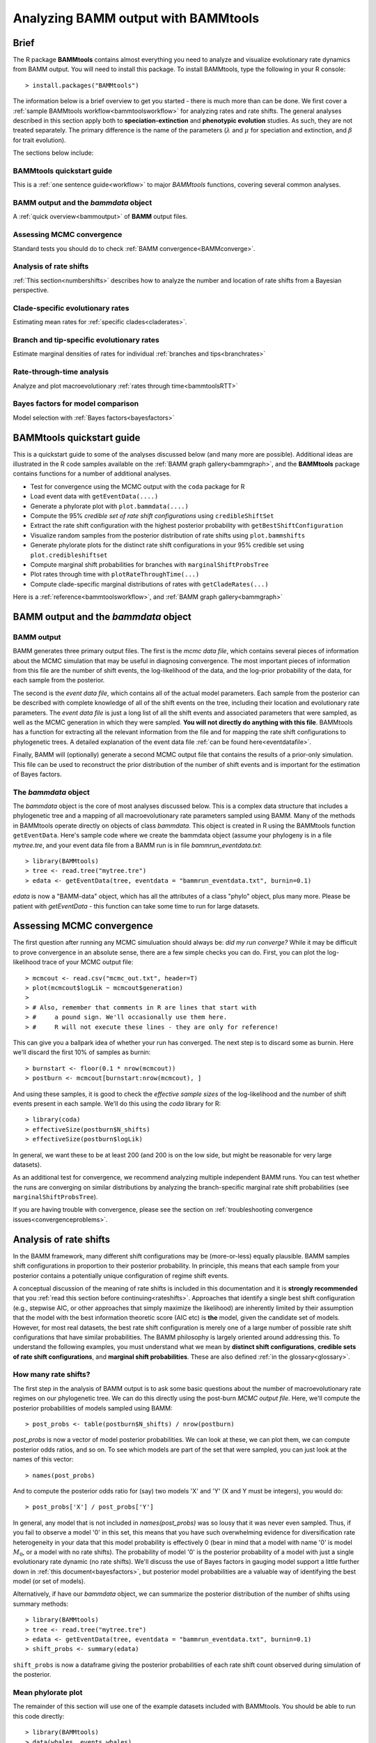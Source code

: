 .. _bammtools:

Analyzing BAMM output with BAMMtools
====================================

Brief
.....

The R package **BAMMtools** contains almost everything you need to analyze and visualize evolutionary rate dynamics from BAMM output. You will need to install this package. To install BAMMtools, type the following in your R console::

	> install.packages("BAMMtools")
	
The information below is a brief overview to get you started - there is much more than can be done. We first cover a :ref:`sample BAMMtools workflow<bammtoolsworkflow>` for analyzing rates and rate shifts. The general analyses described in this section apply both to **speciation-extinction** and **phenotypic evolution** studies. As such, they are not treated separately. The primary difference is the name of the parameters (:math:`\lambda` and :math:`\mu` for speciation and extinction, and :math:`\beta` for trait evolution).

The sections below include:

BAMMtools quickstart guide
------------------

This is a :ref:`one sentence guide<workflow>` to major *BAMMtools* functions, covering several common analyses.

BAMM output and the *bammdata* object
------------------

A :ref:`quick overview<bammoutput>` of **BAMM** output files.


Assessing MCMC convergence
-------------------

Standard tests you should do to check :ref:`BAMM convergence<BAMMconverge>`.

Analysis of rate shifts
--------------------
:ref:`This section<numbershifts>` describes how to analyze the number and location of rate shifts from a Bayesian perspective.
 

Clade-specific evolutionary rates
----------------
Estimating mean rates for :ref:`specific clades<claderates>`.

Branch and tip-specific evolutionary rates
-----------------
Estimate marginal densities of rates for individual :ref:`branches and tips<branchrates>`

Rate-through-time analysis
----------------
Analyze and plot macroevolutionary :ref:`rates through time<bammtoolsRTT>`

Bayes factors for model comparison
----------------
Model selection with :ref:`Bayes factors<bayesfactors>`

BAMMtools quickstart guide
...............

.. _workflow:

This is a quickstart guide to some of the analyses discussed below (and many more are possible). Additional ideas are illustrated in the R code samples available on the :ref:`BAMM graph gallery<bammgraph>`, and the **BAMMtools** package contains functions for a number of additional analyses.  

* Test for convergence using the MCMC output with the ``coda`` package for R
* Load event data with ``getEventData(....)``
* Generate a phylorate plot with ``plot.bammdata(....)``
* Compute the 95% *credible set of rate shift configurations* using ``credibleShiftSet``
* Extract the rate shift configuration with the highest posterior probability with ``getBestShiftConfiguration``
* Visualize random samples from the posterior distribution of rate shifts using ``plot.bammshifts``
* Generate phylorate plots for the distinct rate shift configurations in your 95% credible set using ``plot.credibleshiftset``
* Compute marginal shift probabilities for branches with ``marginalShiftProbsTree``
* Plot rates through time with ``plotRateThroughTime(...)``
* Compute clade-specific marginal distributions of rates with ``getCladeRates(...)`` 

Here is a :ref:`reference<bammtoolsworkflow>`, and :ref:`BAMM graph gallery<bammgraph>`


BAMM output and the *bammdata* object
.................

.. _bammoutput:

BAMM output
----------

BAMM generates three primary output files. The first is the *mcmc data file*, which contains several pieces of information about the MCMC simulation that may be useful in diagnosing convergence. The most important pieces of information from this file are the number of shift events, the log-likelihood of the data, and the log-prior probability of the data, for each sample from the posterior. 

The second is the *event data file*, which contains all of the actual model parameters. Each sample from the posterior can be described with complete knowledge of all of the shift events on the tree, including their location and evolutionary rate parameters. The *event data file* is just a long list of all the shift events and associated parameters that were sampled, as well as the MCMC generation in which they were sampled. **You will not directly do anything with this file**. BAMMtools has a function for extracting all the relevant information from the file and for mapping the rate shift configurations to phylogenetic trees. A detailed explanation of the event data file :ref:`can be found here<eventdatafile>`.

Finally, BAMM will (optionally) generate a second MCMC output file that contains the results of a prior-only simulation. This file can be used to reconstruct the prior distribution of the number of shift events and is important for the estimation of Bayes factors. 

The *bammdata* object
--------------
The *bammdata* object is the core of most analyses discussed below. This is a complex data structure that includes a phylogenetic tree and a mapping of all macroevolutionary rate parameters sampled using BAMM. Many of the methods in BAMMtools operate directly on objects of class *bammdata*. This object is created in R using the BAMMtools function ``getEventData``. Here's sample code where we create the bammdata object (assume your phylogeny is in a file *mytree.tre*, and your event data file from a BAMM run is in file *bammrun_eventdata.txt*::

	> library(BAMMtools)
	> tree <- read.tree("mytree.tre")
	> edata <- getEventData(tree, eventdata = "bammrun_eventdata.txt", burnin=0.1)
	
*edata* is now a "BAMM-data" object, which has all the attributes of a class "phylo" object, plus many more. Please be patient with *getEventData* - this function can take some time to run for large datasets. 

.. _convergence:

Assessing MCMC convergence
......................

.. _BAMMconverge:

The first question after running any MCMC simuluation should always be: *did my run converge?* While it may be difficult to prove convergence in an absolute sense, there are a few simple checks you can do. First, you can plot the log-likelihood trace of your MCMC output file::

	> mcmcout <- read.csv("mcmc_out.txt", header=T)
	> plot(mcmcout$logLik ~ mcmcout$generation)
	> 
	> # Also, remember that comments in R are lines that start with 
	> #     a pound sign. We'll occasionally use them here.
	> #     R will not execute these lines - they are only for reference!
	
This can give you a ballpark idea of whether your run has converged. The next step is to discard some as burnin. Here we'll discard the first 10% of samples as burnin::

	> burnstart <- floor(0.1 * nrow(mcmcout))
	> postburn <- mcmcout[burnstart:nrow(mcmcout), ]

And using these samples, it is good to check the *effective sample sizes* of the log-likelihood and the number of shift events present in each sample. We'll do this using the *coda* library for R::

	> library(coda)
	> effectiveSize(postburn$N_shifts)
	> effectiveSize(postburn$logLik)

In general, we want these to be at least 200 (and 200 is on the low side, but might be reasonable for very large datasets).

As an additional test for convergence, we recommend analyzing multiple independent BAMM runs. You can test whether the runs are converging on similar distributions by analyzing the branch-specific marginal rate shift probabilities (see ``marginalShiftProbsTree``). 
 
If you are having trouble with convergence, please see the section on :ref:`troubleshooting convergence issues<convergenceproblems>`. 



Analysis of rate shifts
..........................
.. _numbershifts:

In the BAMM framework, many different shift configurations may be (more-or-less) equally plausible. BAMM samples shift configurations in proportion to their posterior probability. In principle, this means that each sample from your posterior contains a potentially unique configuration of regime shift events. 

A conceptual discussion of the meaning of rate shifts is included in this documentation and it is **strongly recommended** that you :ref:`read this section before continuing<rateshifts>`. Approaches that identify a single best shift configuration (e.g., stepwise AIC, or other approaches that simply maximize the likelihood) are inherently limited by their assumption that the model with the best information theoretic score (AIC etc) is **the** model, given the candidate set of models. However, for most real datasets, the best rate shift configuration is merely one of a large number of possible rate shift configurations that have similar probabilities. The BAMM philosophy is largely oriented around addressing this. To understand the following examples, you must understand what we mean by **distinct shift configurations**, **credible sets of rate shift configurations**, and **marginal shift probabilities**. These are also defined :ref:`in the glossary<glossary>`.

How many rate shifts?
------------------

The first step in the analysis of BAMM output is to ask some basic questions about the number of macroevolutionary rate regimes on our phylogenetic tree. We can do this directly using the post-burn *MCMC output file*. Here, we'll compute the posterior probabilities of models sampled using BAMM::

	> post_probs <- table(postburn$N_shifts) / nrow(postburn)

*post_probs* is now a vector of model posterior probabilities. We can look at these, we can plot them, we can compute posterior odds ratios, and so on. To see which models are part of the set that were sampled, you can just look at the names of this vector:: 

	> names(post_probs)
	
And to compute the posterior odds ratio for (say) two models 'X' and 'Y' (X and Y must be integers), you would do::

	> post_probs['X'] / post_probs['Y'] 

In general, any model that is not included in *names(post_probs)* was so lousy that it was never even sampled. Thus, if you fail to observe a model '0' in this set, this means that you have such overwhelming evidence for diversification rate heterogeneity in your data that this model probability is effectively 0 (bear in mind that a model with name '0' is model :math:`M_0`, or a model with no rate shifts). The probability of model '0' is the posterior probability of a model with just a single evolutionary rate dynamic (no rate shifts). We'll discuss the use of Bayes factors in gauging model support a little further down in :ref:`this document<bayesfactors>`, but posterior model probabilities are a valuable way of identifying the best model (or set of models). 

Alternatively, if have our *bammdata* object, we can summarize the posterior distribution of the number of shifts using summary methods::

	> library(BAMMtools)
	> tree <- read.tree("mytree.tre")
	> edata <- getEventData(tree, eventdata = "bammrun_eventdata.txt", burnin=0.1)
	> shift_probs <- summary(edata)

``shift_probs`` is now a dataframe giving the posterior probabilities of each rate shift count observed during simulation of the posterior. 

Mean phylorate plot
-----------------
The remainder of this section will use one of the example datasets included with BAMMtools. You should be able to run this code directly::

	> library(BAMMtools)
	> data(whales, events.whales)
	> edata <- getEventData(whales, events.whales, burnin=0.1)
	> summary(edata)

We will now generate a mean phylorate plot. This is a way of visualizing mean, model-averaged diversification rates at any point along every branch of a phylogenetic tree::

	> plot.bammdata(edata, lwd=2)
	
And we can add an interactive legend with ``legend = T`` (this will enable us to add a frequency histogram of rates by clicking on the graphics window)::

	> plot.bammdata(edata, lwd=2, legend=T)
	
You can view a phylorate plot for any sample from the posterior like this::

	# Here we will plot the 25th sample from the whale posterior:
	> index <- 25 
	> e2 <- subsetEventData(edata, index = index)
	> plot.bammdata(e2, lwd=2)
	> addBAMMshifts(e2, cex=2)
	

Bayesian credible sets of shift configurations
----------------

BAMM enables us to identify the 95% credible set of distinct shift configurations (for more on distinct shift configurations, see :ref:`here<NO LINK YET>`). Each sample from the posterior simulated using BAMM is a potentially unique configuration of rate shifts and parameters across a phylogeny. The *95% credible set* is the set of distinct shift configurations that account for 95% of the probability of the data. First, we need to estimate the expected frequency of observing rate shifts on each branch under the prior. We won't worry about why we are doing this for the moment; you can read more :ref:`here<coreshifts>`). To do this, we need the **simulated prior distribution** on the number of rate shifts (this is generated by default by BAMM). We have included an example of this file in BAMMtools.::

	> # Load the prior data on whales
	> data(prior.whales) 
	> # Get the prior on the branch shifts
	> priorshifts <- getBranchShiftPriors(whales, prior.whales)

Now, using this prior information, we can estimate the credible set of rate shifts using the BAMMtools function ``credibleShiftSet``::

	> css <- credibleShiftSet(edata, set.limit = 0.95, threshold = priorshifts)

Here is the number of distinct shift configurations in the data::

	> css$number.distinct
	
Let's think about what this means. In traditional analyses (e.g., stepwise AIC approaches), we strive to identify **the** single best rate shift configuration. We perform an analysis and return only the single overall best rate shift configuration. However, even in this simple example analysis, we find that there are a large number of distinct rate shift configurations in the credible set. We can view more information about the credible set with ``summary``::

	> summary(css)

Here we see that, even though there are many distinct configurations in the 95% credible set, just two of these account for most of the probability of the data. Here, we will generate phylorate plots for each of the N shift configurations with the highest posterior probabilities::

	> plot.credibleshiftset(edata)

The text above each phylorate plot gives the posterior probability of each shift configuration. Because many samples from the posterior can be assigned to each distinct shift configuration, the phylorate plots generated by ``plot.credibleshiftset`` are model-averaged mean rate parameters across all samples assignable to a given configuration. The shifts themselves are indicated with circles on branches (red = rate acceleration, blue = rate slowdown). 

Finding the single *best* shift configuration
---------------
From the above plot, we can see that a single rate shift configuration has a higher posterior probability than any other. This shift configuration is the shift configuration with the *maximum a posteriori* (MAP) probability. This is one estimate of the overall best rate set of rate shifts given our data. If you are to show a single set of rate shifts on a phylogeny for publication, this would be a good one to go with::

	> priorshifts <- getBranchShiftPriors(whales, prior.whales)
	> best <- getBestShiftConfiguration(edata, threshold = priorshifts)
	> plot.bammdata(best, lwd = 2)
	> addBAMMshifts(best, cex=2.5)

Here, we have generated a phylorate plot for the best overall shift configuration and manually added the corresponding rate shifts for this configuration. This should match the first plot from the panel of plots we obtained with ``plot.credibleshiftset``. 

We could also have done this another way, by using the function ``subsetEventData`` on the credible shift set to pull out any of the relevant shift configurations from the posterior::

	> first <- subsetEventData(css, index=1)
	> second <- subsetEventData(css, index = 2)
	> # Plotting the second most probable configuration:
	> plot.bammdata(second)
	> addBAMMshifts(second, cex=2)

The ``index`` argument to ``subsetEventData`` indicates the rank of the shift configuration you want to extract. E.g., ``index = 4`` pulls out the shift configuration with the 4'th highest posterior probability.

For some datasets with large numbers of taxa and rate shifts (e.g., trees with thousands of taxa), all shift configurations may have low probability. There are simply too many parameters in the model to allow a single shift configuration to dominate the credible set. An alternative approach is to extract the shift configuration that maximizes the marginal probability of rate shifts along individual branches. This is very similar to the idea of a *maximum clade credibility tree* in phylogenetic analysis. BAMM has a function *maximumShiftCredibility* for extracting this shift configuration::

	> msc.set <- maximumShiftCredibility(edata, maximize='product')

A number of samples from the posterior potentially have identical credibility scores, and the object ``msc.set`` now tells us which they are. We can pull out a single representative and plot it as follows::

	> msc.config <- subsetEventData(edata, index = msc.set$sampleindex)
	> plot.bammdata(msc.config, lwd=2)
	> addBAMMshifts(msc.config, cex = 2)

In this case, the maximum shift credibility configuration closely matches the MAP shift configuration. 

Viewing some random shift configurations
-----------------
To give you some intuition for the distinct shift configurations in your dataset, we have included a function to plot random samples from the posterior and the associated shifts. Here, we will plot random samples from the posterior that are assignable to one of the distinct shift configurations that we have identified::


	> dsc <- distinctShiftConfigurations(edata, threshold=0.01)
	> # Here is one random sample with the BEST shift configuration
	> plot.bammshifts(dsc, edata, rank=1, legend=F)
	> # Here is another (read the label text):
	> plot.bammshifts(dsc, edata, rank=1, legend=F)
	
And we can plot some random examples of the second-best shift configuration::
	
	> plot.bammshifts(dsc, edata, rank=2, legend=F)
	> # Here is another
	> plot.bammshifts(dsc, edata, rank=2, legend=F)
		
You can see that, in each case, the same **distinct shift configuration** is being plotted, but a different sample. Hence, you should notice that the actual positions of shifts will move around.  

Plotting rate shifts using ``plot.phylo``
-----------------
We will also cover how you can visualize rate shifts using ``plot.phylo`` and associated functions from the **ape** package. As we did previously, we can visualize just a single rate shift configuration from our *bamm-data* object::

	> mysample <- 25  # this is the sample we'll plot
	
To get the total number of rate regimes on the tree for this sample, you can do::	
		
	> nrow(edata$eventData[[ mysample ]]) 
	
If there is only rate regime, then you have no rate shifts: the single rate regime starts at the root and describes the entire tree. Assuming you have more than 1, we can get the node numbers (in **ape** format), as follows::

	> shiftnodes <- getShiftNodesFromIndex(edata, index = mysample)	
 
And we can plot these nodes on the tree like this::

	> plot.phylo(whales)
	> nodelabels(node = shiftnodes, pch=21, col="red", cex=1.5)
	
This highlights the *downstream node* (e.g., "tipwards", as opposed to "rootwards") at the end of each branch on which a shift occurs in the specified sample. In contrast, ``plot.bammdata`` shows the exact position along a branch where a shift occurred. You should be able to repeat this exercise again with a different value for *mysample*, and sooner or later, you should be able to see that different shift configurations will "light up" on your tree. Note that if there are no shifts in a given sample, there are no nodes to plot, which will lead to an error message. 

In general, the BAMMtools plotting functions are better for visualizing shift configurations and rates along trees. However, understanding how to move between **BAMMtools** and **ape** can potentially facilitate a number of advanced data visualizations.


Marginal shift probabilities
-----------------

BAMMtools enables the user to summarize *marginal shift probabilities*. This is nothing more than the marginal probability that each branch contains a shift event (see :ref:`here<rateshifts>` for why these can be difficult to interpret). The next few lines of code will compute the marginal shift probabilities for each branch, then plot a new phylogenetic tree where the branch lengths are scaled by the probability that they contain a shift event::

	> marg_probs <- marginalShiftProbsTree(edata)
	> plot.phylo(marg_probs)
	
The variable *marg_probs* becomes a copy of our phylogenetic tree, but where each branch length has been transformed into the corresponding marginal shift probability. The marginal shift probabilities can be a little misleading, because we might have relatively low confidence in precisely which branch a shift occurred on, but nonetheless have extremely high confidence that a shift occurred *somewhere* in the vicinity. The *cumulative shift probability tree* shows the cumulative probability, on each branch, that a shift occurred somewhere between the focal branch and the root of the tree. The occurrence of such a shift implies that evolutionary dynamics on the focal branch are decoupled from the "background" diversification or trait evolutionary process at the root of the tree. We can compute and plot the cumulative shift probability tree as follows::

	> cst <- cumulativeShiftProbsTree(edata)
	> plot.phylo(cst)

Or, showing shift probs in color::

	> cst <- cumulativeShiftProbsTree(edata)
	> edgecols <- rep('black', length(mytree$edge.length))
	> is_highprobshift <- cst$edge.length >= 0.95
	> edgecols[ is_highprobshift ] <- "red"
	> plot.phylo(mytree, edge.color = edgecols)
	
And this should plot your tree (*mytree*) such that all branches with cumulative shift probabilities of 0.95 or higher are identified in red. See also the example in the :ref:`BAMM graph gallery<cst>`.  	


Clade-specific evolutionary rates
....................
.. _claderates:

Estimating clade-specific rates with BAMMtools is straightforward. To compute the overall rate of speciation, extinction, or trait evolution, you can use the function ``getCladeRates``, which computes the average rate for the focal clade. Here we will use an example from the ``whales`` example dataset that is included with BAMMtools::

	> library(BAMMtools)
	> data(whales)
	> data(events.whales)
	> edata <- getEventData(whales, events.whales, burnin=0.1)
	> #and here we get the rates
	> allrates <- getCladeRates(edata)

``allrates`` is a list with speciation and extinction components, with the mean rate across all whales for each sample in the posterior. It is important to realize that this function is *averaging* over any rate heterogeneity that occurs within your focal clade. Still, we can compute the mean speciation rate for whales and estimate the 90% highest posterior density (HPD)::

	> mean(allrates$lambda)
	> quantile(allrates$lambda, c(0.05, 0.95))
	
To compute rates for **a specific clade**, just specify the node you'd like to compute the mean rate for. In the whales example, node 140 is the node number of the dolphin clade (you can find identify node numbers using ``plot.phylo`` and ``nodelabels`` from the ``ape`` package). We can estimate the mean of the marginal density of speciation rates for dolphins as follows::

	> dolphinrates <- getCladeRates(edata, node=140)	
	> mean(dolphinrates$lambda)

which should be a bit higher than the overall rate, an effect that you can clearly visualize in some of the sample :ref:`phylorate plots for whales<whalemarg1>` (or just generate your own, with ``plot.bammdata(ed)``).

You can also use the ``node`` argument to ``getCladeRates`` to **exclude** all the descendants of a particular node, thus computing the mean rate only for the *background* lineages. This is extremely useful in the present example. We have an evolutionary rate estimate for dolphins, and good evidence that their diversification dynamics are different from the background rate. We can thus compute a mean rate for *non-dolphin whales*, as follows::

	> nondolphinrate <- getCladeRates(edata, node = 140, nodetype = "exclude")
	> mean(nondolphinrate)$lambda
	> quantile(nondolphinrate$lambda, c(0.05, 0.95))
	
And you can see that the non-dolphin (background) rate is much lower than the dolphin rate. These are *mean time-averaged clade-specific rates*. If diversification rates have changed dramatically through the history of a particular clade, a single overall mean rate might not be particularly informative.

Branch & tip-specific evolutionary rates
....................
.. _branchrates:

BAMM can estimate marginal distributions of evolutionary rates for any point in time along a phylogenetic tree (this is what the the function ``plot.bammdata`` is going to generate a phylorate plot). Sometimes, however, it is useful to have mean rates for individual branches. To pull out the mean rates for individual branches, you can use the function ``getMeanBranchLengthTree`` (see the ``?getMeanBranchLengthTree`` for help on this function). The function generates a copy of your original phylogenetic tree, but where each branch length is replaced by the mean of the marginal distribution of evolutionary rates on each branch. The function can be used to extract branch-specific mean rates of speciation, extinction, net diversification, and trait evolution.

You can also estimate individual tip-specific rates. For the whale example, this is actually included as part of your bammdata object. If ``edata`` is the bammdata object for whales, the components ``edata$meanTipLambda`` and ``edata$meanTipMu`` are the relevant model-averaged mean rates of speciation and extinction at the tips of the tree.

Rate-through-time analysis
......................

.. _bammtoolsRTT:

Plotting rate-through-time curve (example :ref:`here<rttwhalecolor>`) is trivial. BAMM's built-in function ``plotRateThroughTime`` makes it easy to generate plots of rates through time::

	> plotRateThroughTime(edata, ratetype="speciation")
	
should produce a plot with density shading on confidence regions for your speciation-through-time curve. See help on this function for more details about tweaking the plot. This function can take awhile to run, because it generates a rate-through-time matrix that includes all samples in the posterior distribution. 

You can also use ``plotRateThroughTime`` to plot speciation through time curves for just portion of your phylogeny. We can do this by feeding a node number in to ``plotRateThroughTime``, and the function will just compute and plot the rates for this subtree. To find a particular node number for your tree, you can plot the tree (using ape), and then plot your node numbers directly on the tree, like this::

	> plot.phylo(whales)
	> nodelabels(whales)
	
Another way of doing this is to extract the most recent common ancestor (MRCA) node for your clade, by specifying the names of 2 descendant species from the clade that span the focal clade::

	> species1 <- "Tursiops_truncatus"
	> species2 <- "Orcinus_orca"
	
Now to get the *tip node numbers* in ape format::	
	
	> tipnode1 <- which(whales$tip.label == species1)
	> tipnode2 <- which(whales$tip.label == species2)
	
And now the MRCA node::

	> mrca <- getMRCA(whales, tip = c(tipnode1, tipnode2))
	
Now we feed this in to ``plotRateThroughTime``::

	> plotRateThroughTime(edata, node = mrca, nodetype="include", ylim=c(0,0.7))
	
And we can also plot the entire rate through time curve after we **exclude** this clade (as in: just plot the background rates, without the focal clade)::

	> plotRateThroughTime(edata, node = mrca, nodetype="exclude", ylim=c(0,0.7))
	
There are many other options available through ``plotRateThroughTime``, so please see the R help on this function::

	> ?plotRateThroughTime
	
That's the quick and dirty way of plotting rates through time. Often, you will want more control over the plotting process. The core BAMM operation for plotting a rate-through-time curve involves the generation of a rate-through-time matrix, like this::

	> rtt <- getRateThroughTimeMatrix(edata)

which returns a list of rate-through-time matrices plus a vector of the time points at which the rates were computed. If your rate matrix was for trait evolution, you will have a component *rtt$beta* in your rtt object (components *rtt$lambda* and *rtt$mu* if you are modeling speciation-extinction). To get the mean rates at any point in time::

	> meanTraitRate <- colMeans(rtt$beta)
	
and to do a simple no-frills plot::

	> plot(meanTraitRate ~ rtt$times)
	
You can also include- and exclude nodes from the calculation of the rate-through-time matrix (assuming you know the node to exclude or include)::

	> rtt_subtree <- getRateThroughTimeMatrix(edata, node = mrca)
	
Please see code underlying some BAMM graph gallery plots for more on working with these objects. For example, the code linked :ref:`here<rttwhale>` demonstrates how you can directly work with the rate matrices for extremely flexible plotting options.


Bayes factors for model comparison
.................
.. _bayesfactors:

BAMMtools makes it easy to compute Bayes factor evidence in favor of one model relative to another. The disadvantage of Bayes factors is that they provide a measure of pairwise model support and don't necessarily identify a single best model (this isn't necessarily bad: *is* there a single best model?). An advantage of Bayes factors as that they allow model comparisons to be made *independent of the prior on the model*. In BAMM, you specified a hyperprior distribution on the number of shift regimes, and this will have some effect on your posterior model probabilities, so it can be useful to look at the Bayes factor matrix for model comparisons.

This analysis assumes that you have generated an *MCMC output file* involving simulation from the **prior only**. BAMMtools will need to perform explicit comparisons of the prior and posterior model probabilities. Assuming you have files *prior_mcmc_out.txt* and *post_mcmc_out.txt* for your analysis, you can compute a pairwise Bayes factor matrix as::

	> postfile <- "post_mcmc_out.txt"
	> priorfile <- "prior_mcmc_out.txt"
	> computeBayesFactors(postfile, priorfile, burnin=0.1)
	
and this will return a pairwise matrix of Bayes factors. It is very important to recognize that model probabilities for rarely sampled models are likely to be inaccurate. Hence, BAMM will return a matrix with missing values (NA) if a given model was insufficiently sampled to estimate posterior or prior odds (see the ``threshpost`` and ``threshprior`` arguments in ``?computeBayesFactors``). Also keep in mind that any model sampled too infrequently to estimate model odds is also a model that is highly improbable given the data, so the missing Bayes factors aren't really something to worry about. Please see the analysis detailed :ref:`here<pwbffig>` for analysis and visualization of pairwise Bayes factors for a large set of candidate models.

